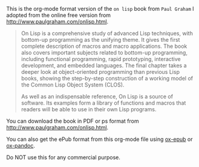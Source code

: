 This is the org-mode format version of the ~on lisp~ book from ~Paul Graham~ I
adopted from the online free version from http://www.paulgraham.com/onlisp.html.

#+BEGIN_QUOTE
On Lisp is a comprehensive study of advanced Lisp techniques, with bottom-up
programming as the unifying theme. It gives the first complete description of
macros and macro applications. The book also covers important subjects related
to bottom-up programming, including functional programming, rapid prototyping,
interactive development, and embedded languages. The final chapter takes a
deeper look at object-oriented programming than previous Lisp books, showing the
step-by-step construction of a working model of the Common Lisp Object System
(CLOS).

As well as an indispensable reference, On Lisp is a source of software. Its
examples form a library of functions and macros that readers will be able to use
in their own Lisp programs.
#+END_QUOTE

You can download the book in PDF or ps format from http://www.paulgraham.com/onlisp.html.

You can also get the ePub format from this org-mode file using [[https://github.com/ofosos/ox-epub][ox-epub]] or [[https://github.com/kawabata/ox-pandoc][ox-pandoc]].

Do NOT use this for any commercial purpose.
